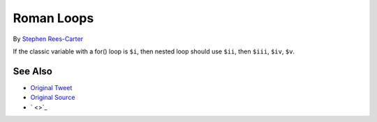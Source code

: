 .. _roman-loops:

Roman Loops
-----------

.. meta::
	:description:
		Roman Loops: If the classic variable with a for() loop is ``$i``, then nested loop should use ``$ii``, then ``$iii``, ``$iv``, ``$v``.
	:twitter:card: summary_large_image
	:twitter:site: @exakat
	:twitter:title: Roman Loops
	:twitter:description: Roman Loops: If the classic variable with a for() loop is ``$i``, then nested loop should use ``$ii``, then ``$iii``, ``$iv``, ``$v``
	:twitter:creator: @exakat
	:twitter:image:src: https://php-tips.readthedocs.io/en/latest/_images/roman_loops.png
	:og:image: https://php-tips.readthedocs.io/en/latest/_images/roman_loops.png
	:og:title: Roman Loops
	:og:type: article
	:og:description: If the classic variable with a for() loop is ``$i``, then nested loop should use ``$ii``, then ``$iii``, ``$iv``, ``$v``
	:og:url: https://php-tips.readthedocs.io/en/latest/tips/roman_loops.html
	:og:locale: en

.. raw:: html

	<script type="application/ld+json">{"@context":"https:\/\/schema.org","@graph":[{"@type":"WebPage","@id":"https:\/\/php-tips.readthedocs.io\/en\/latest\/tips\/roman_loops.html","url":"https:\/\/php-tips.readthedocs.io\/en\/latest\/tips\/roman_loops.html","name":"Roman Loops","isPartOf":{"@id":"https:\/\/www.exakat.io\/"},"datePublished":"Mon, 10 Mar 2025 21:11:27 +0000","dateModified":"Mon, 10 Mar 2025 21:11:27 +0000","description":"If the classic variable with a for() loop is ``$i``, then nested loop should use ``$ii``, then ``$iii``, ``$iv``, ``$v``","inLanguage":"en-US","potentialAction":[{"@type":"ReadAction","target":["https:\/\/php-tips.readthedocs.io\/en\/latest\/tips\/roman_loops.html"]}]},{"@type":"WebSite","@id":"https:\/\/www.exakat.io\/","url":"https:\/\/www.exakat.io\/","name":"Exakat","description":"Smart PHP static analysis","inLanguage":"en-US"}]}</script>

By `Stephen Rees-Carter <https://twitter.com/valorin>`_

If the classic variable with a for() loop is ``$i``, then nested loop should use ``$ii``, then ``$iii``, ``$iv``, ``$v``.

.. image:: ../images/roman_loops.png

See Also
________

* `Original Tweet <https://twitter.com/valorin/status/1745688764465218033>`_
* `Original Source <https://twitter.com/trunarla/status/1745582255840649608>`_
* ` <>`_

